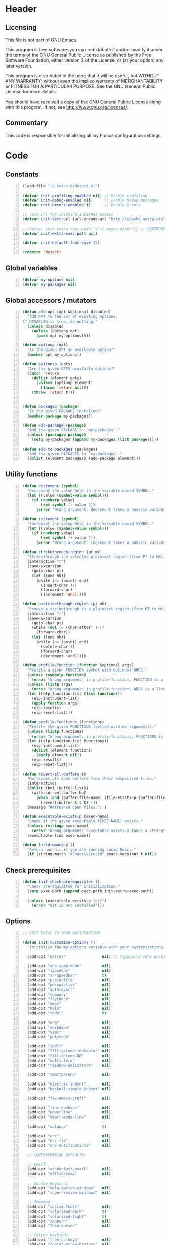 * Header
** Licensing
This file is not part of GNU Emacs.

This program is free software: you can redistribute it and/or modify
it under the terms of the GNU General Public License as published by
the Free Software Foundation, either version 3 of the License, or
(at your option) any later version.

This program is distributed in the hope that it will be useful,
but WITHOUT ANY WARRANTY; without even the implied warranty of
MERCHANTABILITY or FITNESS FOR A PARTICULAR PURPOSE.  See the
GNU General Public License for more details.

You should have received a copy of the GNU General Public License
along with this program.  If not, see <http://www.gnu.org/licenses/>.

** Commentary
This code is responsible for initializing all my Emacs configuration settings.

* Code
** Constants
#+BEGIN_SRC emacs-lisp +n
(load-file "~/.emacs.d/detect.el")

(defvar init-profiling-enabled nil) ;; Enable profiling
(defvar init-debug-enabled nil)     ;; Enable debug messages
(defvar init-errors-enabled t)      ;; Enable errors

;; Test url for checking internet access
(defvar init-test-url (url-encode-url "http://ipecho.net/plain"))

;;(defvar init-extra-exec-path '("~/.emacs.d/bin")) ;; CONTROVERSIAL
(defvar init-extra-exec-path nil)

(defvar init-default-font-size 12)

(require 'detect)
#+END_SRC
** Global variables
#+BEGIN_SRC emacs-lisp +n
(defvar my-options nil)
(defvar my-packages nil)
#+END_SRC
** Global accessors / mutators
#+BEGIN_SRC emacs-lisp +n
(defun add-opt (opt &optional disabled)
  "Add OPT to the set of existing options.
If DISABLED is true, do nothing."
  (unless disabled
    (unless (optionp opt)
      (push opt my-options))))

(defun optionp (opt)
  "Is the given OPT an available option?"
  (member opt my-options))

(defun optionsp (opts)
  "Are the given OPTS available options?"
  (catch 'return
    (dolist (element opts)
      (unless (optionp element)
        (throw 'return nil)))
    (throw 'return t)))


(defun packagep (package)
  "Is the given PACKAGE installed?"
  (member package my-packages))

(defun add-package (package)
  "Add the given PACKAGE to `my-packages'."
  (unless (packagep package)
    (setq my-packages (append my-packages (list package)))))

(defun add-to-packages (packages)
  "Add the given PACKAGES to `my-packages'."
  (dolist (element packages) (add-package element)))
#+END_SRC
** Utility functions
#+BEGIN_SRC emacs-lisp +n
(defun decrement (symbol)
  "Decrement the value held in the variable named SYMBOL."
  (let ((value (symbol-value symbol)))
    (if (numberp value)
        (set symbol (- value 1))
      (error "Wrong argument: decrement takes a numeric variable symbol"))))

(defun increment (symbol)
  "Increment the value held in the variable named SYMBOL."
  (let ((value (symbol-value symbol)))
    (if (numberp value)
        (set symbol (+ value 1))
      (error "Wrong argument: increment takes a numeric variable symbol"))))

(defun strikethrough-region (pt mk)
  "Strikethrough the selected plaintext region (from PT to MK)."
  (interactive "r")
  (save-excursion
    (goto-char pt)
    (let ((end mk))
      (while (<= (point) end)
        (insert-char ?-)
        (forward-char)
        (increment 'end)))))

(defun unstrikethrough-region (pt mk)
  "Remove a strikethrough in a plaintext region (from PT to MK)."
  (interactive "r")
  (save-excursion
    (goto-char pt)
    (while (not (= (char-after) ?-))
      (forward-char))
    (let ((end mk))
      (while (<= (point) end)
        (delete-char 1)
        (forward-char)
        (decrement 'end)))))

(defun profile-function (function &optional args)
  "Profile a given FUNCTION symbol with optional ARGS."
  (unless (symbolp function)
    (error "Wrong argument: in profile-function, FUNCTION is a symbol"))
  (unless (listp args)
    (error "Wrong argument: in profile-function, ARGS is a list"))
  (let ((elp-function-list (list function)))
    (elp-instrument-list)
    (apply function args)
    (elp-results)
    (elp-reset-list)))

(defun profile-functions (functions)
  "Profile the given FUNCTIONS (called with no arguments)."
  (unless (listp functions)
    (error "Wrong argument: in profile-functions, FUNCTIONS is a list"))
  (let ((elp-function-list functions))
    (elp-instrument-list)
    (dolist (element functions)
      (apply element nil))
    (elp-results)
    (elp-reset-list)))

(defun revert-all-buffers ()
  "Refreshes all open buffers from their respective files."
  (interactive)
  (dolist (buf (buffer-list))
    (with-current-buffer buf
      (when (and (buffer-file-name) (file-exists-p (buffer-file-name)) (not (buffer-modified-p)))
        (revert-buffer t t t) )))
  (message "Refreshed open files.") )

(defun executable-exists-p (exec-name)
  "Check if the given executable (EXEC-NAME) exists."
  (unless (stringp exec-name)
    (error "Wrong argument: executable-exists-p takes a string"))
  (executable-find exec-name))

(defun lucid-emacs-p ()
  "Return non-nil if you are running Lucid Emacs."
  (if (string-match "XEmacs\\|Lucid" emacs-version) t nil))
#+END_SRC
** Check prerequisites
#+BEGIN_SRC emacs-lisp +n
(defun init-check-prerequisites ()
  "Check prerequisites for initialization."
  (setq exec-path (append exec-path init-extra-exec-path))
  
  (unless (executable-exists-p "git")
    (error "Git is not installed")))
#+END_SRC
** Options
#+BEGIN_SRC emacs-lisp +n
;; EDIT THESE TO YOUR SATISFACTION

(defun init-customize-options ()
  "Initialize the my-options variable with your customizations."
  
  (add-opt "extras"                nil) ;; typically very unobjectionable stuff
  
  (add-opt "ace-jump-mode"         nil)
  (add-opt "speedbar"              nil)
  (add-opt "sr-speedbar"           t)
  (add-opt "projectile"            nil)
  (add-opt "perspective"           nil)
  (add-opt "autorevert"            nil)
  (add-opt "company"               nil)
  (add-opt "flycheck"              nil)
  (add-opt "smex"                  nil)
  (add-opt "helm"                  nil)
  (add-opt "rudel"                 t)

  (add-opt "org"                   nil)
  (add-opt "markdown"              nil)
  (add-opt "yaml"                  nil)
  (add-opt "polymode"              nil)

  (add-opt "iedit"                 nil)
  (add-opt "fill-column-indicator" nil)
  (add-opt "fill-column-80"        nil)
  (add-opt "multi-term"            nil)
  (add-opt "rainbow-delimiters"    nil)

  (add-opt "smartparens"           nil)

  (add-opt "electric-indent"       nil)
  (add-opt "haskell-simple-indent" nil)

  (add-opt "fix-emacs-cruft"       nil)

  (add-opt "line-numbers"          nil)
  (add-opt "powerline"             nil)
  (add-opt "smart-mode-line"       nil)

  (add-opt "malabar"               t)

  (add-opt "erc"                   nil)
  (add-opt "erc-fix"               nil)
  (add-opt "erc-notifications"     nil)

  ;; CONTROVERSIAL DEFAULTS:

  ;; Email
  (add-opt "wanderlust-email"      nil)
  (add-opt "offlineimap"           nil)

  ;; Window keybinds
  (add-opt "meta-switch-windows"   nil)
  (add-opt "super-resize-windows"  nil)

  ;; Theming
  (add-opt "custom-fonts"          nil)
  (add-opt "solarized-dark"        t)
  (add-opt "solarized-light"       t)
  (add-opt "zenburn"               nil)
  (add-opt "thin-cursor"           nil)

  ;; Editor keybinds
  (add-opt "free-up-keys"          nil)
  (add-opt "comint-arrow-history"  nil)
  (add-opt "nano-yank-kill"        nil)
  (add-opt "cua-mode"              nil)

  ;; Indentation
  (add-opt "indent-spaces"         nil)
  (add-opt "sane-c-tab-width"      nil)

  ;; Misc
  (add-opt "term-mode-switch"      nil)
  (add-opt "undo-tree"             t)

  (message "Available options: %S" my-options))
#+END_SRC
** CEDET fix
#+BEGIN_SRC emacs-lisp +n
;;(require 'cl)

;;(when (file-accessible-directory-p "~/.emacs.d/el-get/cedet-devel")
;;  (setq load-path (cl-remove-if (lambda (x) (string-match-p "cedet" x)) load-path))
;;  (load-file "~/.emacs.d/el-get/cedet-devel/cedet-devel-load.el"))
#+END_SRC
** Packages
#+BEGIN_SRC emacs-lisp +n
(defun init-generate-packages ()
  "Generate the list of packages to install."
  (add-to-packages '(cedet-devel el-get let-alist tramp diminish delight))

  (when (optionp "extras")                (add-package 'help-fns+)
                                          (add-package 'git-auto-commit-mode))

  (when (optionp "perspective")           (add-package 'perspective))
  (when (optionp "projectile")            (add-package 'projectile))

  (when (optionp "iedit")                 (add-package 'iedit))
  (when (optionp "fill-column-indicator") (add-package 'fill-column-indicator))
  (when (optionp "multi-term")            (add-package 'multi-term))
  (when (optionp "rainbow-delimiters")    (add-package 'rainbow-delimiters))
  (when (optionp "sr-speedbar")           (add-package 'sr-speedbar))
  (when (optionp "ace-jump-mode")         (add-package 'ace-jump-mode))

  (when (optionp "wanderlust-email")      (add-package 'wanderlust))
  (when (optionp "offlineimap")           (add-package 'offlineimap))
  
  (when (optionp "org")                   (add-package 'org-mode))
  (when (optionp "org-trello")            (add-package 'org-trello))
  (when (optionp "yaml")                  (add-package 'yaml-mode))
  (when (optionp "markdown")              (add-package 'markdown-mode))
  (when (optionp "polymode")              (add-package 'polymode))

  (when (optionp "rudel")                 (add-package 'rudel))
  (when (optionp "smartparens")           (add-package 'smartparens))
  (when (optionp "flycheck")              (add-package 'flycheck))
  (when (optionp "undo-tree")             (add-package 'undo-tree))

  (when (or (optionp "solarized-dark")
            (optionp "solarized-light"))  (add-package 'color-theme-solarized))
  (when (optionp "zenburn")               (add-package 'color-theme-zenburn))
  (when (optionp "powerline")             (add-package 'powerline))
  (when (optionp "smart-mode-line")       (add-package 'smart-mode-line))

  (when (optionp "smex")                  (add-package 'smex))
  (when (optionp "company")               (add-package 'company-mode))
  (when (optionp "yasnippet")             (add-package 'yasnippet))
  (when (optionp "helm")                  (add-package 'helm))
  (when (optionp "flx")                   (add-to-packages '(flx flx-ido)))

  (when (capabilityp "lang-haskell")      (add-to-packages '(haskell-mode
                                                             flycheck-haskell
                                                             company-ghc
                                                             ghc-mod
                                                             hi2)))
  (when (capabilityp "vcs-git")           (add-package 'magit))
  (when (capabilityp "lang-ledger")       (add-package 'ledger-mode))
  (when (capabilityp "lang-latex")        (add-package 'auctex))
  (when (capabilityp "lang-ocaml")        (add-to-packages '(utop
                                                             tuareg-mode)))
  (when (capabilityp "lang-nix")          (add-package 'nix-mode))
  (when (capabilityp "lang-purescript")   (add-package 'purescript-mode))
;;  (when (capabilityp "lang-elm")          (add-package 'elm-mode))
  (when (capabilityp "lang-kframework")   (add-package 'k3-mode))
  (when (capabilityp "lang-chicken")      (add-package 'geiser))
  (when (capabilityp "lang-guile")        (add-package 'geiser))
  (when (capabilityp "lang-racket")       (add-package 'geiser))
  (when (capabilityp "lang-zsh")          (add-package 'zlc))
  (when (capabilityp "util-pmd")          (add-package 'flycheck-pmd))
  (when (capabilityp "lang-java")         (add-to-packages '(scala-mode
                                                             groovy-mode
                                                             javadoc-help
                                                             javadoc-lookup
                                                             javaimp)))
  (when (and (capabilitiesp '("lang-java" "lang-groovy" "build-gradle"))
             (optionp "malabar"))         (add-package 'malabar-mode))

  (delete-dups my-packages)

  (message "Packages to install: %s" my-packages))

#+END_SRC
** el-get setup
#+BEGIN_SRC emacs-lisp +n
(defun init-setup-el-get ()
  "Check if el-get is installed, and, if not, install it."
  (add-to-list 'load-path "~/.emacs.d/el-get/el-get")
  
  (unless (require 'el-get nil t)
    (unless (capabilityp "internet")
      (error "No internet connection available, cannot install el-get"))
    (with-current-buffer
        (url-retrieve-synchronously
         "https://github.com/dimitri/el-get/raw/master/el-get-install.el")
      (goto-char (point-max))
      (eval-print-last-sexp)))

  (require 'el-get)

  (defvar el-get-recipe-path)
  (add-to-list 'el-get-recipe-path "~/.emacs.d/el-get-user/recipes"))

(defun init-sync-packages ()
  "Make the installed packages consistent with the contents of `my-packages'."
  (el-get 'sync my-packages)
  (el-get-cleanup my-packages)
  (el-get-bundle flycheck-maven
    :description "Flycheck support for Maven"
    :type git
    :url "file:///home/remy/Documents/NotWork/Projects/EmacsLisp/flycheck-maven"
    :features flycheck-maven))

(defun init-update-packages ()
  "Update all packages."
  (el-get-update-all))
#+END_SRC
** Require miscellaneous modules
#+BEGIN_SRC emacs-lisp +n
(defun init-require-modules ()
  "Require necessary modules for init.el."
  (require 'term)
  (when (optionp "erc")
    (require 'erc))
  (when (optionp "extras")
    (require 'help-fns+))
  (when (optionp "polymode")
    (require 'poly-R)
    (require 'poly-markdown))
  (when (optionp "flycheck")
    (require 'flycheck))
  (when (optionp "rainbow-delimiters")
    (require 'rainbow-delimiters))
  (when (optionp "smartparens")
    (require 'smartparens-config))
  (when (optionp "powerline")
    (require 'powerline))
  (when (optionp "smart-mode-line")
    (require 'smart-mode-line))
  (when (optionp "smex")
    (require 'smex))
  (when (optionp "company")
    (require 'company))
  (when (optionp "ace-jump-mode")
    (require 'ace-jump-mode))
  (when (optionp "helm")
    (require 'helm))
  (when (optionp "sr-speedbar")
    (require 'sr-speedbar))
  (when (optionp "perspective")
    (require 'perspective))
  (when (and (optionp "projectile")
             (optionp "perspective"))
    (require 'persp-projectile))
  (when (optionp "comint-arrow-history")
    (require 'comint))
  (when (optionp "undo-tree")
    (require 'undo-tree))

  (when (capabilityp "exec-haskell")
    (require 'haskell-mode)
    (require 'haskell-interactive-mode)
    (require 'haskell-simple-indent)
    (require 'hi2))

  (when (capabilityp "exec-lilypond") (require 'lilypond-mode)))
#+END_SRC
** Theming
#+BEGIN_SRC emacs-lisp +n
(defun init-theme-options ()
  "Initialize graphical/theme-related options."

  ;; Disable various annoyances that come with Emacs
  (when (and (capabilityp "graphics") (optionp "fix-emacs-cruft"))
    (setq inhibit-splash-screen t)
    (column-number-mode 1)
    (tool-bar-mode -1)
    (scroll-bar-mode -1)
    (menu-bar-mode -1))

  ;; Set default frame font
  (when (and (capabilityp "graphics") (optionp "custom-fonts"))
    (defvar init-default-font
      (cond ((capabilityp "font-inconsolata")   "Inconsolata")
            ((capabilityp "font-menlo")         "Menlo")
            ((capabilityp "font-meslo")         "Meslo")
            ((capabilityp "font-dejavu")        "DejaVu Sans Mono")
            ((capabilityp "font-freefont")      "FreeMono")
            ((capabilityp "font-liberation")    "Liberation Mono")
            ((capabilityp "font-sourcecodepro") "Source Code Pro")
            ((capabilityp "font-luxi")          "Luxi Mono")
            ((capabilityp "font-consolas")      "Consolas")))
    (setq default-frame-alist
          (list (cons 'font (format "%s-%d"
                                    init-default-font
                                    init-default-font-size)))))

  ;; Line numbers
  (when (and (capabilityp "graphics") (optionp "line-numbers"))
    (line-number-mode 1)
    (global-hl-line-mode)
    (global-linum-mode 1)
    (setq-default linum-format "%4d \u2502"))

  (defun linum-disable ()
    "Disable line numbers"
    (interactive)
    (linum-mode -1))

  ;; Disable line numbers for various modes
  (when (and (capabilityp "graphics") (optionp "line-numbers"))
    (add-hook 'term-mode-hook                  'linum-disable)
    (add-hook 'Info-mode-hook                  'linum-disable)
    (add-hook 'package-menu-mode-hook          'linum-disable)
    (when (optionp "multi-term")
      (add-hook 'multi-term-mode-hook          'linum-disable))
    (when (capabilityp "exec-haskell")
      (add-hook 'haskell-interactive-mode-hook 'linum-disable))
    (when (optionp "speedbar")
      (add-hook 'speedbar-mode-hook            'linum-disable))
    (when (optionp "sr-speedbar")
      (add-hook 'sr-speedbar-mode-hook         'linum-disable)))

  ;; Set fill-column-indicator to blue and enable in prog-mode
  (when (optionp "fill-column-indicator")
    (add-hook 'prog-mode-hook (lambda ()
                                (interactive)
                                (defvar fci-rule-color)
                                (setq fci-rule-color "lightblue")))
    (add-hook 'prog-mode-hook 'fci-mode))

  ;; Set fill-column to 80 by default
  (when (optionp "fill-column-80")
    (setq-default fill-column 80))
  
  ;; Disable horizontal autoscroll in sr-speedbar
  (when (optionp "sr-speedbar")
    (defvar disable-auto-hscroll (lambda () (setq auto-hscroll-mode nil)))
    (add-hook 'sr-speedbar-mode-hook         disable-auto-hscroll))

  ;; Enable zenburn theme
  (when (optionp "zenburn")
    (load-theme 'zenburn t))

  ;; Enable solarized-light theme
  (when (optionp "solarized-light")
    (load-theme 'solarized-light t))

  ;; Enable solarized-dark theme
  (when (optionp "solarized-dark")
    (load-theme 'solarized-dark t))

  ;; Thin cursor
  (when (and (capabilityp "graphics") (optionp "thin-cursor"))
    (setq-default cursor-type 'bar))

  ;; Enable Powerline modeline
  (when (optionp "powerline")
    (powerline-default-theme))

  ;; Smart mode line
  (when (optionp "smart-mode-line")
    (setq-default sml/no-confirm-load-theme t)
    (sml/setup)))
#+END_SRC
** Editing
#+BEGIN_SRC emacs-lisp +n
(defun init-editing-options ()
  "Initialize editing options."

  ;; Move by subword in CamelCase
  (when (optionp "autorevert")
    (global-subword-mode))

  ;; Auto-revert buffers every so often
  (when (optionp "autorevert")
    (global-auto-revert-mode)
    (defvar auto-revert-check-vc-info t))

  ;; Smarter editing with matching delimiters
  (when (optionp "smartparens")
    (smartparens-global-mode)
    (show-smartparens-global-mode))

  ;; On-the-fly syntax checking
  (when (optionp "flycheck")
    (global-flycheck-mode))

  ;; Add multiple "perspectives" for buffers (i.e.: workspaces)
  (when (optionp "perspective")
    (persp-mode)
    (persp-turn-on-modestring))

  ;; Indent automagically
  (when (optionp "electric-indent")
    (electric-indent-mode +1))

  ;; Better indenting for Haskell
  (when (optionp "haskell-simple-indent")
    (turn-on-haskell-simple-indent))

  ;; Better autocompletion
  (when (optionp "company")
    (global-company-mode))

  ;; Better minibuffer autocompletion
  (when (optionp "smex")
    (smex-initialize))

  ;; Available modes for geiser
  (when (packagep 'geiser)
    (defvar geiser-active-implementations)
    (setq geiser-active-implementations '())
    (when (capabilityp "lang-racket")
      (add-to-list 'geiser-active-implementations 'racket))
    (when (capabilityp "lang-guile")
      (add-to-list 'geiser-active-implementations 'guile))
    (when (capabilityp "lang-chicken")
      (add-to-list 'geiser-active-implementations 'chicken)))
  
  ;; Allow X11 copy-and-paste into buffers
  (when (capabilityp "graphics-x11")
    (setq x-select-enable-clipboard t))

  ;; Disable indenting with tabs by default
  (when (optionp "indent-spaces")
    (setq-default indent-tabs-mode nil))

  ;; Enable undo-tree
  (when (optionp "undo-tree")
    (global-undo-tree-mode))

  ;; Scroll compilation output
  (setq-default compilation-scroll-output t)

  ;; Set C tab width to 4
  (when (optionp "sane-c-tab-width")
    (defvar c-default-style "linux")
    (setq-default c-basic-offset 4
                  tab-width 4))

  ;; Enable malabar-mode
  (when (and (capabilitiesp '("exec-jdk" "exec-groovy" "exec-gradle"))
             (optionp "malabar"))
    (add-hook 'after-init-hook 'activate-malabar-mode)))
#+END_SRC
** Keybindings
#+BEGIN_SRC emacs-lisp +n
(defun init-keyboard-options ()
  "Initialize keyboard options."

  (when (optionp "fix-emacs-cruft")
    ;; What is this, vim? We don't use <insert> here.
    (global-unset-key (kbd "<insert>"))
    
    ;; Fix C-z weirdness
    (global-unset-key (kbd "C-z"))
    
    ;; Make C-x C-b a synonym for C-x b
    (global-set-key (kbd "C-x C-b") 'switch-to-buffer)

    ;; Add lambda key
    (global-set-key (kbd "C-|") (lambda ()
                                  (interactive)
                                  (insert-char ?λ)))
    
    ;; Fix Ctrl-PgUp and Ctrl-PgDown weirdness
    (global-unset-key (kbd "C-<next>"))
    (global-set-key (kbd "C-<next>") 'scroll-down-command)
    (global-set-key (kbd "C-<prior>") 'scroll-up-command)
    
    ;; Fix C-x C-k and C-x f not being the same as C-x k and C-x C-f respectively
    (global-set-key (kbd "C-x C-k") 'kill-buffer)
    (global-set-key (kbd "C-x f") 'find-file)
    
    ;; Useful shortcuts for compile
    (global-set-key [f5] 'compile)
    (global-set-key [f6] 'recompile)

    ;; Shortcut for goto-line
    (global-set-key (kbd "M-g") 'goto-line)

    ;; Shortcuts for replace-regexp and align-regexp
    (global-set-key (kbd "M-[") 'replace-regexp)
    (global-set-key (kbd "M-]") 'align-regexp))

  ;; Nano-style line killing/yanking
  (when (optionp "nano-yank-kill")
    (global-set-key (kbd "C-k") 'kill-whole-line)
    (global-set-key (kbd "C-u") 'yank))

  ;; Resize windows with super + arrow keys
  (when (optionp "super-resize-windows")
    (global-set-key (kbd "s-<left>")  'shrink-window-horizontally)
    (global-set-key (kbd "s-<right>") 'enlarge-window-horizontally)
    (global-set-key (kbd "s-<down>")  'shrink-window)
    (global-set-key (kbd "s-<up>")    'enlarge-window))

  ;; Switch windows with meta + arrow keys
  (when (optionp "meta-switch-windows")
    (windmove-default-keybindings 'meta)
    (defvar windmove-wrap-around t))

  ;; Free up some keys for keybindings
  (when (optionp "free-up-keys")
    (global-unset-key (kbd "C-a")))

  ;; Up and down arrow work as you would expect for comint shells
  (when (optionp "comint-arrow-history")
    (defun comint-after-character-insert-fix ()
      "Reset point to the terminal prompt, but only in `comint'-derived modes."
      (interactive)
      (when (and (derived-mode-p 'comint-mode)
                 (not (comint-after-pmark-p)))
        (let ((c (preceding-char)))
          (delete-backward-char 1)
          (goto-char (point-max))
          (insert-char c))))
    
    (defun enable-comint-keyboard-fixes ()
      "Enable fixes for `comint'-derived mode key maps."
      (interactive)
      (add-hook 'post-self-insert-hook 'comint-after-character-insert-fix))
    
    (defun disable-comint-keyboard-fixes ()
      "Disable fixes for `comint'-derived mode key maps."
      (interactive)
      (remove-hook 'post-self-insert-hook 'comint-after-character-insert-fix))

    (enable-comint-keyboard-fixes)

    (defun comint-jump-to-end-and-up ()
      "Jump to end of buffer and run (`comint-previous-input' 1)"
      (interactive)
      (goto-char (point-max))
      (comint-previous-input 1))

    (defun comint-jump-to-end-and-down ()
      "Jump to end of buffer and run (`comint-next-input' 1)"
      (interactive)
      (goto-char (point-max))
      (comint-next-input 1))

    (defun comint-jump-to-end-and-send (&optional x)
      "Jump to end of buffer and run `comint-send-input'"
      (interactive)
      (goto-char (point-max))
      (if x (x) (comint-send-input)))
    
    (define-key comint-mode-map     (kbd "<up>") 'comint-jump-to-end-and-up)
    (define-key comint-mode-map   (kbd "<down>") 'comint-jump-to-end-and-down)
    (define-key comint-mode-map      (kbd "RET") 'comint-jump-to-end-and-send))
  
  ;; GNU screen-style keybindings for perspective
  (when (optionp "perspective")
    (global-set-key (kbd "C-a s") 'persp-switch)
    (global-set-key (kbd "C-a b") 'persp-add-buffer)
    (global-set-key (kbd "C-a a") 'persp-rename)
    (global-set-key (kbd "C-a k") 'persp-kill)
    (global-set-key (kbd "C-a C-s") 'persp-switch)
    (global-set-key (kbd "C-a C-b") 'persp-add-buffer)
    (global-set-key (kbd "C-a C-a") 'persp-rename)
    (global-set-key (kbd "C-a C-k") 'persp-kill))

  ;; Enable smex on M-x, M-X, and <menu>
  (when (optionp "smex")
    (global-set-key (kbd "M-x") 'smex)
    (global-set-key (kbd "M-X") 'smex-major-mode-commands)
    (global-set-key (kbd "<menu>") 'smex))

  ;; Enable CUA keybindings
  (when (optionp "cua-mode")
    (cua-mode))

  ;; Switch between line and char mode in term with C-'
  (when (optionp "term-mode-switch")
    (define-key term-raw-map  (kbd "C-'") 'term-line-mode)
    (define-key term-mode-map (kbd "C-'") 'term-char-mode))

  ;; Misc keybindings
  (when (optionp "ace-jump-mode")
    (define-key global-map (kbd "C-c SPC") 'ace-jump-mode))
  (when (capabilityp "exec-haskell")
    (define-key
      haskell-interactive-mode-map
      (kbd "C-c C-t")
      'haskell-mode-show-type-at)))
#+END_SRC
** Hook utility functions
#+BEGIN_SRC emacs-lisp +n
(defun hook-select-flycheck-checker (checker)
  "Select a flycheck checker (CHECKER) in a hook."
  `(lambda () (interactive) (flycheck-select-checker ',checker)))

(defun create-dtw-hook ()
  "Deletes trailing whitespace on save in a hook."
  '(lambda () (add-hook 'write-contents-functions
                        (lambda () (save-excursion (delete-trailing-whitespace))))))

(defun create-untabify-hook ()
  "Untabifies on save in a hook."
  '(lambda () (add-hook 'write-contents-functions
                        (lambda () (save-excursion (untabify))))))

(defun minibuffer-smartparens-mode ()
  "Run the function `smartparens-mode' in the minibuffer, during `eval-expression'."
  '(lambda () (when (eq this-command 'eval-expression) (smartparens-mode))))

(defun do-nothing ()
  "Do nothing, interactively."
  (interactive)
  nil)

(defun make-buffer-unsaveable ()
  "Make the current buffer unsaveable, but still editable.
It will still prompt you to save on exit, if a file is associated
with the buffer in which this was run."
  (interactive)
  ;; FIXME: couldn't find a way to make this work that wasn't annoying
  ;; (local-set-key (kbd "C-x C-s") 'do-nothing)
  ;; (setq buffer-read-only t)
  ;; (setq inhibit-read-only t)
  )

(defun make-buffer-saveable ()
  "Revert the effects of `make-buffer-unsaveable'."
  (interactive)
  (local-unset-key (kbd "C-x C-s"))
  (setq buffer-read-only nil)
  (setq inhibit-read-only nil))

;;(defun guile-fixes ()
;;  "Fixes for `scheme-mode' / guile."
;;  (interactive)
;;  ())

(defun uniq-region (start end)
  "Find duplicate lines in region START to END keeping first occurrence."
  (interactive "*r")
  (save-excursion
    (let ((end (copy-marker end)))
      (while
          (progn
            (goto-char start)
            (re-search-forward "^\\(.*\\)\n\\(\\(.*\n\\)*\\)\\1\n" end t))
        (replace-match "\\1\n\\2")))))
#+END_SRC
** Hooks
#+BEGIN_SRC emacs-lisp +n
(defun init-hooks ()
  "Initialize hook options."
  (when (and (optionsp '("offlineimap" "wanderlust-email"))
             (capabilityp "internet"))
    (add-hook 'wl-hook 'offlineimap))
  (add-hook 'java-mode-hook                (hook-select-flycheck-checker 'java-pmd))
  (add-hook 'java-mode-hook                (create-dtw-hook))
  (add-hook 'haskell-mode-hook             (create-dtw-hook))
  (add-hook 'lisp-mode-hook                (create-dtw-hook))
  (add-hook 'scheme-mode-hook              (create-dtw-hook))
  (add-hook 'comint-mode-hook              'make-buffer-unsaveable)
  (add-hook 'minibuffer-setup-hook         (minibuffer-smartparens-mode))
  (add-hook 'prog-mode-hook                'rainbow-delimiters-mode)
  (add-hook 'haskell-mode-hook             'turn-on-hi2)
  (add-hook 'haskell-mode-hook             'interactive-haskell-mode)
  (add-hook 'flycheck-mode-hook            'flycheck-haskell-setup))
#+END_SRC
** Miscellaneous
#+BEGIN_SRC emacs-lisp +n
(when (optionp "erc-fix")
  (add-to-list 'erc-modules 'readonly)
  (add-to-list 'erc-modules 'ring)
  (add-to-list 'erc-modules 'spelling))

(when (optionp "erc-notifications")
  (add-to-list 'erc-modules 'notifications))

(defun init-fix-miscellany ()
  "Fix miscellaneous problems in Emacs."  
  (when (optionp "fix-emacs-cruft")
    ;; Autosave into ~/.emacs.d/backups
    (setq backup-directory-alist
          `(("." . ,(expand-file-name "~/.emacs.d/backups"))))

    ;; Save all tempfiles in $TMPDIR/emacs$UID/
    (defconst emacs-tmp-dir (format "%s/%s%s/"
                                    temporary-file-directory
                                    "emacs"
                                    (user-uid)))
    (setq auto-save-file-name-transforms `((".*" ,emacs-tmp-dir t)))
    (setq auto-save-list-file-prefix emacs-tmp-dir)
    
    ;; Enable the upcase-region command
    (put 'upcase-region 'disabled nil)))
#+END_SRC
** Run everything
#+BEGIN_SRC emacs-lisp +n
(defun init-run-functions (functions)
  "Run some FUNCTIONS with profiling/debug/errors depending on the settings."
  (unless (listp functions)
    (error "Wrong argument: init-run-functions takes a list of functions"))
  (let ((run-funcs (lambda ()
                     (if init-profiling-enabled
                         (profile-functions functions)
                       (progn (dolist (element functions)
                                (apply element nil)))))))
    (if init-errors-enabled
        (apply run-funcs nil)
      (ignore-errors (apply run-funcs nil)))))

(init-run-functions '(init-check-prerequisites
                      init-customize-options
                      init-generate-packages
                      init-setup-el-get
                      init-sync-packages
                      init-require-modules
                      init-theme-options
                      init-editing-options
                      init-keyboard-options
                      init-hooks
                      init-fix-miscellany))

(setq-default flycheck-emacs-lisp-load-path load-path)
#+END_SRC
** Commented out code for backup
#+BEGIN_SRC emacs-lisp +n
;; (defgroup erc-away nil
;;   "Automatically set yourself as away through various means."
;;   :group 'erc)
;;  
;; (defcustom erc-away-check-idle-time-command t
;;   "The shell command to run to determine the current idle time."
;;   "xprintidle-ng"
;;   :type 'string
;;   :group 'erc-away)
;;  
;; (defcustom erc-away-idle-timeout t
;;   "The amount of time in seconds a user must be idle to trigger an away status."
;;   240
;;   :type 'number
;;   :group 'erc-away)
;;  
;; (defcustom erc-away-check-delay t
;;   "The amount of time in seconds between idle time checks."
;;   60
;;   :type 'number
;;   :group 'erc-away)
;;  
;; (defcustom erc-away-message t
;;   "The away message to set automatically with `erc-away'."
;;   "Currently AFK."
;;   :type 'string
;;   :group 'erc-away)
;;  
;; (defvar erc-away-initialize-hook nil
;;   "This hook is run when `erc-away' is initialized.")
;;  
;; (defvar erc-away-pre-leave-hook nil
;;   "This hook is run before `erc-away' sets you as having left.")
;;  
;; (defvar erc-away-pre-return-hook nil
;;   "This hook is run before `erc-away' sets you as having returned.")
;;  
;; (defvar erc-away-post-leave-hook nil
;;   "This hook is run after `erc-away' sets you as having left.")
;;  
;; (defvar erc-away-post-return-hook nil
;;   "This hook is run after `erc-away' sets you as having returned.")
;;  
;; (defun erc-away/check-idle-time-command ()
;;   "Return the output of running `erc-away-check-idle-time-command' in a shell."
;;   (shell-command-to-string erc-away-check-idle-time-command))
;;  
;; (defun erc-away/get-idle-time ()
;;   "Get the current idle time in seconds by parsing the output of 
;; `erc-away/check-idle-time-command'."
;;   (/ (string-to-number (erc-away/check-idle-time-command))
;;      1000.0))
;;  
;; (defun erc-away/idlep ()
;;   "Is the user currently away according to `erc-away'?"
;;   (> (erc-away/get-idle-time) erc-away-idle-timeout))
;;  
;; (defun erc-away/awayp ()
;;   "Is the user currently away on IRC?"
;;   (if (erc-away-time) t nil))
;;  
;; (defun erc-away/leave ()
;;   "Set yourself as away."
;;   (run-hooks 'erc-away-pre-leave-hook)
;;   (erc-cmd-AWAY erc-away-message)
;;   (run-hooks 'erc-away-post-leave-hook))
;;  
;; (defun erc-away/return ()
;;   "Unset yourself as away."
;;   (run-hooks 'erc-away-pre-return-hook)
;;   (erc-cmd-AWAY "")
;;   (run-hooks 'erc-away-post-return-hook))
;;  
;; (defun erc-away/sync-away ()
;;   "If we are currently idle, and we are not away on IRC, run `erc-away/leave'.
;; If we are not currently idle, and we are away on IRC, run `erc-away/return'."
;;   (let ((erc-is-away (erc-away/erc-awayp)))
;;     (if (erc-away/idlep)
;;         (when erc-is-away (erc-away/leave))
;;       (unless erc-is-away (erc-away/return))))
;;  
;; (defun erc-away/initialize ()
;;   (run-hooks 'erc-away-initialize-hook)
;;   (run-at-time t erc-away-check-delay 'erc-away/sync-away))
;; 
;; (quail-define-rules
;;  ("\\fraka" #X1D586) 
;;  ("\\frakb" #X1D587) 
;;  ("\\frakc" #X1D588) 
;;  ("\\frakd" #X1D589) 
;;  ("\\frake" #X1D58A) 
;;  ("\\frakf" #X1D58B) 
;;  ("\\frakg" #X1D58C) 
;;  ("\\frakh" #X1D58D) 
;;  ("\\fraki" #X1D58E) 
;;  ("\\frakj" #X1D58F) 
;;  ("\\frakk" #X1D590) 
;;  ("\\frakl" #X1D591) 
;;  ("\\frakm" #X1D592) 
;;  ("\\frakn" #X1D593) 
;;  ("\\frako" #X1D594) 
;;  ("\\frakp" #X1D595) 
;;  ("\\frakq" #X1D596) 
;;  ("\\frakr" #X1D597) 
;;  ("\\fraks" #X1D598) 
;;  ("\\frakt" #X1D599) 
;;  ("\\fraku" #X1D59A) 
;;  ("\\frakv" #X1D59B) 
;;  ("\\frakw" #X1D59C) 
;;  ("\\frakx" #X1D59D) 
;;  ("\\fraky" #X1D59E) 
;;  ("\\frakz" #X1D59F) 
;;  ("\\frakA" #X1D56C) 
;;  ("\\frakB" #X1D56D) 
;;  ("\\frakC" #X1D56E) 
;;  ("\\frakD" #X1D56F) 
;;  ("\\frakE" #X1D570) 
;;  ("\\frakF" #X1D571) 
;;  ("\\frakG" #X1D572) 
;;  ("\\frakH" #X1D573) 
;;  ("\\frakI" #X1D574) 
;;  ("\\frakJ" #X1D575) 
;;  ("\\frakK" #X1D576) 
;;  ("\\frakL" #X1D577) 
;;  ("\\frakM" #X1D578) 
;;  ("\\frakN" #X1D579) 
;;  ("\\frakO" #X1D57A) 
;;  ("\\frakP" #X1D57B) 
;;  ("\\frakQ" #X1D57C) 
;;  ("\\frakR" #X1D57D) 
;;  ("\\frakS" #X1D57E) 
;;  ("\\frakT" #X1D57F) 
;;  ("\\frakU" #X1D580) 
;;  ("\\frakV" #X1D581) 
;;  ("\\frakW" #X1D582) 
;;  ("\\frakX" #X1D583) 
;;  ("\\frakY" #X1D584) 
;;  ("\\frakZ" #X1D585))
#+END_SRC
